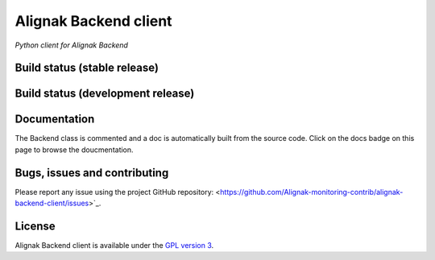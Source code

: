 Alignak Backend client
======================

*Python client for Alignak Backend*

Build status (stable release)
----------------------------------------

.. image:: https://travis-ci.org/Alignak-monitoring-contrib/alignak-backend-client.svg?branch=master
    :target: https://travis-ci.org/Alignak-monitoring-contrib/alignak-backend-client

.. image:: https://coveralls.io/repos/Alignak-monitoring-contrib/alignak-backend-client/badge.svg?branch=master&service=github
  :target: https://coveralls.io/github/Alignak-monitoring-contrib/alignak-backend-client?branch=master

.. image:: https://readthedocs.org/projects/alignak-backend-client/badge/?version=latest
  :target: http://alignak-backend-client.readthedocs.org/en/latest/?badge=latest
  :alt: Documentation Status


Build status (development release)
----------------------------------------

.. image:: https://travis-ci.org/Alignak-monitoring-contrib/alignak-backend-client.svg?branch=develop
    :target: https://travis-ci.org/Alignak-monitoring-contrib/alignak-backend-client

.. image:: https://coveralls.io/repos/Alignak-monitoring-contrib/alignak-backend-client/badge.svg?branch=develop&service=github
  :target: https://coveralls.io/github/Alignak-monitoring-contrib/alignak-backend-client?branch=develop

.. image:: https://readthedocs.org/projects/alignak-backend-client/badge/?version=develop
  :target: http://alignak-backend-client.readthedocs.org/en/develop/?badge=develop
  :alt: Documentation Status


Documentation
----------------------------------------

The Backend class is commented and a doc is automatically built from the source code. Click on the
docs badge on this page to browse the doucmentation.



Bugs, issues and contributing
----------------------------------------

Please report any issue using the project GitHub repository: <https://github.com/Alignak-monitoring-contrib/alignak-backend-client/issues>`_.


License
----------------------------------------

Alignak Backend client is available under the `GPL version 3 <http://opensource.org/licenses/GPL-3.0>`_.

